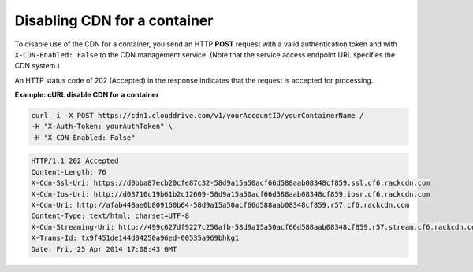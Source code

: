 .. _gsg-disable-cdn:

Disabling CDN for a container
~~~~~~~~~~~~~~~~~~~~~~~~~~~~~

To disable use of the CDN for a container, you send an HTTP **POST**
request with a valid authentication token and with
``X-CDN-Enabled: False`` to the CDN management service. (Note that the
service access endpoint URL specifies the CDN system.)

An HTTP status code of 202 (Accepted) in the response indicates that the
request is accepted for processing.

 
**Example: cURL disable CDN for a container**

.. code::  

   curl -i -X POST https://cdn1.clouddrive.com/v1/yourAccountID/yourContainerName /
   -H "X-Auth-Token: yourAuthToken" \
   -H "X-CDN-Enabled: False"

.. code::  

   HTTP/1.1 202 Accepted
   Content-Length: 76
   X-Cdn-Ssl-Uri: https://d0bba87ecb20cfe87c32-58d9a15a50acf66d588aab08348cf859.ssl.cf6.rackcdn.com
   X-Cdn-Ios-Uri: http://d03710c19b61b2c12609-58d9a15a50acf66d588aab08348cf859.iosr.cf6.rackcdn.com
   X-Cdn-Uri: http://afab448ae0b809160b64-58d9a15a50acf66d588aab08348cf859.r57.cf6.rackcdn.com
   Content-Type: text/html; charset=UTF-8
   X-Cdn-Streaming-Uri: http://499c627df9227c250afb-58d9a15a50acf66d588aab08348cf859.r57.stream.cf6.rackcdn.com
   X-Trans-Id: tx9f451de144d04250a96ed-00535a969bhkg1
   Date: Fri, 25 Apr 2014 17:08:43 GMT
